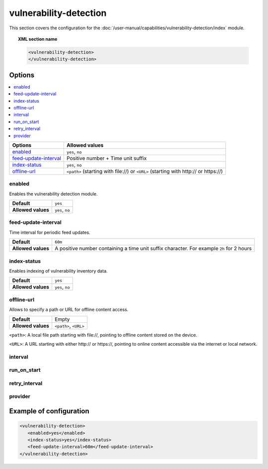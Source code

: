 .. Copyright (C) 2015, Wazuh, Inc.

.. meta::
  :description: Learn more about the available options and how to configure the vulnerability detection module of Wazuh in this section of our documentation.

vulnerability-detection
=======================

This section covers the configuration for the :doc:`/user-manual/capabilities/vulnerability-detection/index` module.

.. topic:: XML section name

	.. code-block:: xml

		<vulnerability-detection>
		</vulnerability-detection>

Options
-------

.. contents::
   :local:
   :depth: 1
   :backlinks: none

+---------------------------+--------------------------------------+
| Options                   | Allowed values                       |
+===========================+======================================+
| `enabled`_                | ``yes``, ``no``                      |
+---------------------------+--------------------------------------+
| `feed-update-interval`_   | Positive number + Time unit suffix   |
+---------------------------+--------------------------------------+
| `index-status`_           | ``yes``, ``no``                      |
+---------------------------+--------------------------------------+
| `offline-url`_            | ``<path>`` (starting with \file://)  |
|                           | or ``<URL>``                         |
|                           | (starting with \http:// or \https://)|
+---------------------------+--------------------------------------+

enabled
^^^^^^^

Enables the vulnerability detection module.

+--------------------+-----------------------------+
| **Default**        | ``yes``                     |
+--------------------+-----------------------------+
| **Allowed values** | ``yes``, ``no``             |
+--------------------+-----------------------------+

feed-update-interval
^^^^^^^^^^^^^^^^^^^^

Time interval for periodic feed updates.

+--------------------+------------------------------------------------------------------------------------------------------+
| **Default**        | ``60m``                                                                                              |
+--------------------+------------------------------------------------------------------------------------------------------+
| **Allowed values** | A positive number containing a time unit suffix character. For example ``2h`` for 2 hours            |
+--------------------+------------------------------------------------------------------------------------------------------+

index-status
^^^^^^^^^^^^

Enables indexing of vulnerability inventory data.

+--------------------+-----------------------------+
| **Default**        | ``yes``                     |
+--------------------+-----------------------------+
| **Allowed values** | ``yes``, ``no``             |
+--------------------+-----------------------------+

offline-url
^^^^^^^^^^^
Allows to specify a path or URL for offline content access.

+--------------------+-----------------------------+
| **Default**        | Empty                       |
+--------------------+-----------------------------+
| **Allowed values** | ``<path>``, ``<URL>``       |
+--------------------+-----------------------------+

``<path>``: A local file path starting with \file://, pointing to offline content stored on the device.

``<URL>``: A URL starting with either \http:// or \https://, pointing to online content accessible via the internet or local network.

interval
^^^^^^^^

.. deprecated:: 4.8.0

run_on_start
^^^^^^^^^^^^

.. deprecated:: 4.8.0

retry_interval
^^^^^^^^^^^^^^

.. deprecated:: 4.8.0

provider
^^^^^^^^

.. deprecated:: 4.8.0

Example of configuration
------------------------

.. code-block:: xml

   <vulnerability-detection>
      <enabled>yes</enabled>
      <index-status>yes</index-status>
      <feed-update-interval>60m</feed-update-interval>
   </vulnerability-detection>
